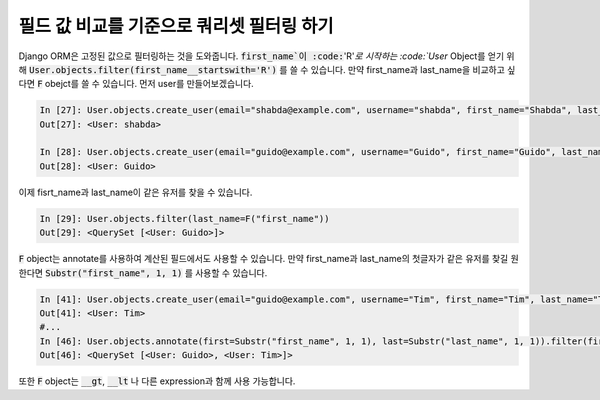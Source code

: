 필드 값 비교를 기준으로 쿼리셋 필터링 하기
==============================================================================

Django ORM은 고정된 값으로 필터링하는 것을 도와줍니다.
:code:`first_name`이 :code:`'R'`로 시작하는 :code:`User` Object를 얻기 위해 
:code:`User.objects.filter(first_name__startswith='R')` 를 쓸 수 있습니다.
만약 first_name과 last_name을 비교하고 싶다면 :code:`F` obejct를 쓸 수 있습니다.
먼저 user를 만들어보겠습니다.


.. code-block:: ipython

    In [27]: User.objects.create_user(email="shabda@example.com", username="shabda", first_name="Shabda", last_name="Raaj")
    Out[27]: <User: shabda>

    In [28]: User.objects.create_user(email="guido@example.com", username="Guido", first_name="Guido", last_name="Guido")
    Out[28]: <User: Guido>

이제 fisrt_name과 last_name이 같은 유저를 찾을 수 있습니다.


.. code-block:: ipython

    In [29]: User.objects.filter(last_name=F("first_name"))
    Out[29]: <QuerySet [<User: Guido>]>

:code:`F` object는 annotate를 사용하여 계산된 필드에서도 사용할 수 있습니다.
만약 first_name과 last_name의 첫글자가 같은 유저를 찾길 원한다면 :code:`Substr("first_name", 1, 1)` 를 사용할 수 있습니다.

.. code-block:: ipython

    In [41]: User.objects.create_user(email="guido@example.com", username="Tim", first_name="Tim", last_name="Teters")
    Out[41]: <User: Tim>
    #...
    In [46]: User.objects.annotate(first=Substr("first_name", 1, 1), last=Substr("last_name", 1, 1)).filter(first=F("last"))
    Out[46]: <QuerySet [<User: Guido>, <User: Tim>]>

또한 :code:`F` object는 :code:`__gt`, :code:`__lt` 나 다른 expression과 함께 사용 가능합니다.

